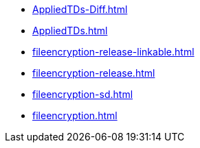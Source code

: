 * https://commoncriteria.github.io/fileencryption/xml-builder-test-2/AppliedTDs-Diff.html[AppliedTDs-Diff.html]
* https://commoncriteria.github.io/fileencryption/xml-builder-test-2/AppliedTDs.html[AppliedTDs.html]
* https://commoncriteria.github.io/fileencryption/xml-builder-test-2/fileencryption-release-linkable.html[fileencryption-release-linkable.html]
* https://commoncriteria.github.io/fileencryption/xml-builder-test-2/fileencryption-release.html[fileencryption-release.html]
* https://commoncriteria.github.io/fileencryption/xml-builder-test-2/fileencryption-sd.html[fileencryption-sd.html]
* https://commoncriteria.github.io/fileencryption/xml-builder-test-2/fileencryption.html[fileencryption.html]

